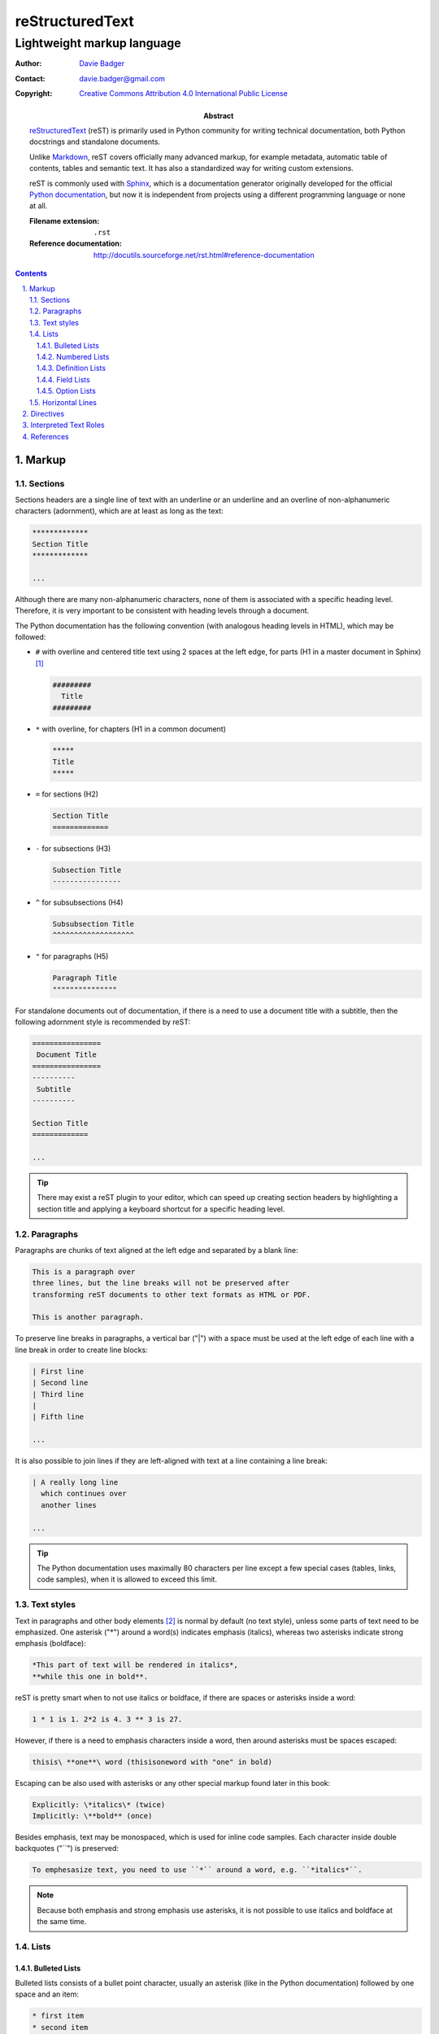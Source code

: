 ==================
 reStructuredText
==================
-----------------------------
 Lightweight markup language
-----------------------------

:Author: `Davie Badger`_
:Contact: davie.badger@gmail.com
:Copyright: `Creative Commons Attribution 4.0 International Public License`_

:Abstract:

   `reStructuredText`_ (reST) is primarily used in Python community for writing
   technical documentation, both Python docstrings and standalone documents.

   Unlike `Markdown`_, reST covers officially many advanced markup, for example
   metadata, automatic table of contents, tables and semantic text. It has also
   a standardized way for writing custom extensions.

   reST is commonly used with `Sphinx`_, which is a documentation generator
   originally developed for the official `Python documentation`_, but now it is
   independent from projects using a different programming language or none at
   all.

   :Filename extension: ``.rst``
   :Reference documentation: http://docutils.sourceforge.net/rst.html#reference-documentation

.. contents::

.. sectnum::
   :depth: 3
   :suffix: .

.. _Creative Commons Attribution 4.0 International Public License: https://creativecommons.org/licenses/by/4.0/
.. _Davie Badger: https://github.com/daviebadger
.. _Markdown: https://daringfireball.net/projects/markdown/
.. _Python documentation: https://docs.python.org
.. _reStructuredText: http://docutils.sourceforge.net/rst.html
.. _Sphinx: http://www.sphinx-doc.org

Markup
=======

Sections
--------

Sections headers are a single line of text with an underline or an underline
and an overline of non-alphanumeric characters (adornment), which are at least
as long as the text:

.. code:: rst

   *************
   Section Title
   *************

   ...

Although there are many non-alphanumeric characters, none of them is associated
with a specific heading level. Therefore, it is very important to be consistent
with heading levels through a document.

The Python documentation has the following convention (with analogous heading
levels in HTML), which may be followed:

* ``#`` with overline and centered title text using 2 spaces at the left
  edge, for parts (H1 in a master document in Sphinx) [#]_

  .. code:: rst

     #########
       Title
     #########

* ``*`` with overline, for chapters (H1 in a common document)

  .. code:: rst

     *****
     Title
     *****

* ``=`` for sections (H2)

  .. code:: rst

     Section Title
     =============

* ``-`` for subsections (H3)

  .. code:: rst

     Subsection Title
     ----------------

* ``^`` for subsubsections (H4)

  .. code:: rst

     Subsubsection Title
     ^^^^^^^^^^^^^^^^^^^

* ``"`` for paragraphs (H5)

  .. code:: rst

     Paragraph Title
     """""""""""""""

For standalone documents out of documentation, if there is a need to use a
document title with a subtitle, then the following adornment style is
recommended by reST:

.. code:: rst

   ================
    Document Title
   ================
   ----------
    Subtitle
   ----------

   Section Title
   =============

   ...

.. tip::

   There may exist a reST plugin to your editor, which can speed up creating
   section headers by highlighting a section title and applying a keyboard
   shortcut for a specific heading level.

.. _The Python documentation: https://devguide.python.org/documenting/#sections

Paragraphs
----------

Paragraphs are chunks of text aligned at the left edge and separated by a blank
line:

.. code:: rst

   This is a paragraph over
   three lines, but the line breaks will not be preserved after
   transforming reST documents to other text formats as HTML or PDF.

   This is another paragraph.

To preserve line breaks in paragraphs, a vertical bar ("|") with a space must
be used at the left edge of each line with a line break in order to create
line blocks:

.. code:: rst

   | First line
   | Second line
   | Third line
   |
   | Fifth line

   ...

It is also possible to join lines if they are left-aligned with text at a line
containing a line break:

.. code:: rst

   | A really long line
     which continues over
     another lines

   ...

.. tip::

   The Python documentation uses maximally 80 characters per line except a few
   special cases (tables, links, code samples), when it is allowed to exceed
   this limit.

Text styles
-----------

Text in paragraphs and other body elements [#]_ is normal by default (no text
style), unless some parts of text need to be emphasized. One asterisk ("*")
around a word(s) indicates emphasis (italics), whereas two asterisks indicate
strong emphasis (boldface):

.. code:: rst

   *This part of text will be rendered in italics*,
   **while this one in bold**.

reST is pretty smart when to not use italics or boldface, if there are spaces
or asterisks inside a word:

.. code:: rst

   1 * 1 is 1. 2*2 is 4. 3 ** 3 is 27.

However, if there is a need to emphasis characters inside a word, then around
asterisks must be spaces escaped:

.. code:: rst

   thisis\ **one**\ word (thisisoneword with "one" in bold)

Escaping can be also used with asterisks or any other special markup found
later in this book:

.. code:: rst

   Explicitly: \*italics\* (twice)
   Implicitly: \**bold** (once)

Besides emphasis, text may be monospaced, which is used for inline code
samples. Each character inside double backquotes ("``") is preserved:

.. code:: rst

   To emphesasize text, you need to use ``*`` around a word, e.g. ``*italics*``.

.. note::

   Because both emphasis and strong emphasis use asterisks, it is not possible
   to use italics and boldface at the same time.

Lists
-----

Bulleted Lists
^^^^^^^^^^^^^^

Bulleted lists consists of a bullet point character, usually an asterisk (like
in the Python documentation) followed by one space and an item:

.. code:: rst

   * first item
   * second item
   * third item

Items may continue on the next lines like pagraphs with line breaks or have
other body elements inside text:

.. code:: rst

   * first item over
     two lines
   * second item with two paragraphs

     This is the **second** pagagraph.

Bulleted lists may be also nested, if the inner lists are surrounded by blank
lines and left-aligned with text at the previous line:

.. code:: rst

   * first item
     over two lines

     * first subitem

       * first subsubitem

     * second subitem
     * third subitem

   * second item

Numbered Lists
^^^^^^^^^^^^^^

Numbered (enumerated) lists consists of a number and a formatting type, usually
a period (like in the Python documentation) followed by one space and an item:

.. code:: rst

   1. first item
   2. second item over
      two lines
   3. third item

Items may be automatically numbered for greater convenience:

.. code:: rst

   #. item
   #. item
   #. item

Both bulleted and enumerated lists may be combined:

.. code:: rst

   * first outer bulleted item

     1. first numbered item

        * first inner bulleted item

     2. second numbered item

   * second outer bulleted item
   * third outer bulleted item

Definition Lists
^^^^^^^^^^^^^^^^

Definitions lists consists of a term and a definition for that term starting
at the next line with indentation and separated by a blank line from other
terms:

.. code:: rst

   reST
      A shortcut for reStructuredText markup language.

   HTML
      Hypertext Markup Language for creating web pages.

Definitions may contain more than one paragraph or other body elements:

.. code:: rst

   Term
      This term cannot be *briefly* explained.

      It requires **two** paragraphs for its definition.

.. tip::

   The Python documentation uses 3 spaces for indentation in reST documents
   (mainly due to Directives, described later in his book).

Field Lists
^^^^^^^^^^^

Field lists are actually two-column tables, where each row has a header (field)
in the first column and content (field body) in the second column:

.. code:: rst

   :Shortcut: reST
   :Filename extension: ``.rst``
   :Reference documentation: www

Field bodies may contain more than one paragraph or other body elements:

.. code:: rst

   :Body elements:
      * paragraphs
      * lists

      etc.

Option Lists
^^^^^^^^^^^^

Option lists are two-column tables, where each row has an option(s) in the
first column and description for that option in the second column separated by
at least two spaces:

.. code:: rst

   -v               Verbose
   -h, --help       Display help message
                    and exit
   -n number        Provide a number
   -h, --host=host  Host to connect

.. note::

   If reST is used inside Sphinx, then it is better to use Sphinx's directives
   for documenting CLI programs and options (no need to control spaces, better
   rendering in other formats, easy to manage).

.. tip::

   There may exist a reST plugin to your editor which support automatic
   alignment in option lists by highlighting an option list and applying a
   keyboard shortcut.

Horizontal Lines
----------------

Horizontal lines are at least four same successive punctuation characters
surrounded by blank lines between paragraphs:

.. code:: rst

   This is a paragraph.

   ----

   This is another paragraph.

The Python documentation has no convention for the horizontal lines. Propably
they do not use them at all. However, the documentation for reST uses hyphens in
all examples.

.. note::

   The purpose of horizontal lines is to signal a change in a subject between
   paragraphs in literature. In reST documents, the horizontal lines are rather
   used at the end of files with footnotes.

   If your editor allows you to quickly insert 80 hyphens at once, then you may
   use them instead of four hyphens:

   .. code:: rst

      ...

      --------------------------------------------------------------------------------

      .. [#] Footnote A
      .. [#] Footnote B
      .. [#] Footnote C

Directives
==========

Interpreted Text Roles
======================

References
==========

* `Python Developer's Guide - Documenting Python`__
* `reStructuredText`__
* `Sphinx - Getting Started`__
* `Sphinx - reStructuredText Primer`__
* `Wikipedia - reStructuredText`__

__ https://devguide.python.org/documenting/
__ reStructuredText_
__ https://www.sphinx-doc.org/en/master/usage/quickstart.html
__ http://www.sphinx-doc.org/en/master/usage/restructuredtext/basics.html
__ https://en.wikipedia.org/wiki/ReStructuredText

--------------------------------------------------------------------------------

.. rubric:: Footnotes

.. [#] Special ``index.rst`` files which serves as a welcoming page with a table
   of contents.
.. [#] Body elements are markup inside sections (paragraphs, lists, tables
   etc.).
